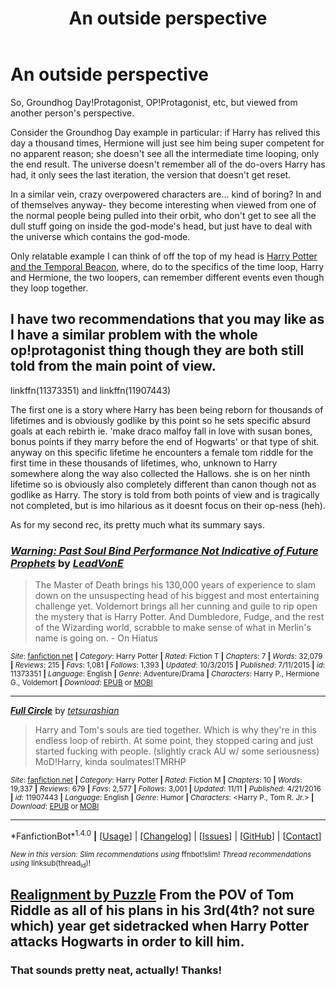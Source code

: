 #+TITLE: An outside perspective

* An outside perspective
:PROPERTIES:
:Author: totorox92
:Score: 12
:DateUnix: 1512261740.0
:DateShort: 2017-Dec-03
:FlairText: Request
:END:
So, Groundhog Day!Protagonist, OP!Protagonist, etc, but viewed from another person's perspective.

Consider the Groundhog Day example in particular: if Harry has relived this day a thousand times, Hermione will just see him being super competent for no apparent reason; she doesn't see all the intermediate time looping, only the end result. The universe doesn't remember all of the do-overs Harry has had, it only sees the last iteration, the version that doesn't get reset.

In a similar vein, crazy overpowered characters are... kind of boring? In and of themselves anyway- they become interesting when viewed from one of the normal people being pulled into their orbit, who don't get to see all the dull stuff going on inside the god-mode's head, but just have to deal with the universe which contains the god-mode.

Only relatable example I can think of off the top of my head is [[https://www.fanfiction.net/s/6517567/1/Harry-Potter-and-the-Temporal-Beacon][Harry Potter and the Temporal Beacon]], where, do to the specifics of the time loop, Harry and Hermione, the two loopers, can remember different events even though they loop together.


** I have two recommendations that you may like as I have a similar problem with the whole op!protagonist thing though they are both still told from the main point of view.

linkffn(11373351) and linkffn(11907443)

The first one is a story where Harry has been being reborn for thousands of lifetimes and is obviously godlike by this point so he sets specific absurd goals at each rebirth ie. 'make draco malfoy fall in love with susan bones, bonus points if they marry before the end of Hogwarts' or that type of shit. anyway on this specific lifetime he encounters a female tom riddle for the first time in these thousands of lifetimes, who, unknown to Harry somewhere along the way also collected the Hallows. she is on her ninth lifetime so is obviously also completely different than canon though not as godlike as Harry. The story is told from both points of view and is tragically not completed, but is imo hilarious as it doesnt focus on their op-ness (heh).

As for my second rec, its pretty much what its summary says.
:PROPERTIES:
:Author: BLACKtyler
:Score: 3
:DateUnix: 1512301538.0
:DateShort: 2017-Dec-03
:END:

*** [[http://www.fanfiction.net/s/11373351/1/][*/Warning: Past Soul Bind Performance Not Indicative of Future Prophets/*]] by [[https://www.fanfiction.net/u/6791440/LeadVonE][/LeadVonE/]]

#+begin_quote
  The Master of Death brings his 130,000 years of experience to slam down on the unsuspecting head of his biggest and most entertaining challenge yet. Voldemort brings all her cunning and guile to rip open the mystery that is Harry Potter. And Dumbledore, Fudge, and the rest of the Wizarding world, scrabble to make sense of what in Merlin's name is going on. - On Hiatus
#+end_quote

^{/Site/: [[http://www.fanfiction.net/][fanfiction.net]] *|* /Category/: Harry Potter *|* /Rated/: Fiction T *|* /Chapters/: 7 *|* /Words/: 32,079 *|* /Reviews/: 215 *|* /Favs/: 1,081 *|* /Follows/: 1,393 *|* /Updated/: 10/3/2015 *|* /Published/: 7/11/2015 *|* /id/: 11373351 *|* /Language/: English *|* /Genre/: Adventure/Drama *|* /Characters/: Harry P., Hermione G., Voldemort *|* /Download/: [[http://www.ff2ebook.com/old/ffn-bot/index.php?id=11373351&source=ff&filetype=epub][EPUB]] or [[http://www.ff2ebook.com/old/ffn-bot/index.php?id=11373351&source=ff&filetype=mobi][MOBI]]}

--------------

[[http://www.fanfiction.net/s/11907443/1/][*/Full Circle/*]] by [[https://www.fanfiction.net/u/5621751/tetsurashian][/tetsurashian/]]

#+begin_quote
  Harry and Tom's souls are tied together. Which is why they're in this endless loop of rebirth. At some point, they stopped caring and just started fucking with people. (slightly crack AU w/ some seriousness) MoD!Harry, kinda soulmates!TMRHP
#+end_quote

^{/Site/: [[http://www.fanfiction.net/][fanfiction.net]] *|* /Category/: Harry Potter *|* /Rated/: Fiction M *|* /Chapters/: 10 *|* /Words/: 19,337 *|* /Reviews/: 679 *|* /Favs/: 2,577 *|* /Follows/: 3,001 *|* /Updated/: 11/11 *|* /Published/: 4/21/2016 *|* /id/: 11907443 *|* /Language/: English *|* /Genre/: Humor *|* /Characters/: <Harry P., Tom R. Jr.> *|* /Download/: [[http://www.ff2ebook.com/old/ffn-bot/index.php?id=11907443&source=ff&filetype=epub][EPUB]] or [[http://www.ff2ebook.com/old/ffn-bot/index.php?id=11907443&source=ff&filetype=mobi][MOBI]]}

--------------

*FanfictionBot*^{1.4.0} *|* [[[https://github.com/tusing/reddit-ffn-bot/wiki/Usage][Usage]]] | [[[https://github.com/tusing/reddit-ffn-bot/wiki/Changelog][Changelog]]] | [[[https://github.com/tusing/reddit-ffn-bot/issues/][Issues]]] | [[[https://github.com/tusing/reddit-ffn-bot/][GitHub]]] | [[[https://www.reddit.com/message/compose?to=tusing][Contact]]]

^{/New in this version: Slim recommendations using/ ffnbot!slim! /Thread recommendations using/ linksub(thread_id)!}
:PROPERTIES:
:Author: FanfictionBot
:Score: 2
:DateUnix: 1512301557.0
:DateShort: 2017-Dec-03
:END:


** [[https://forums.spacebattles.com/threads/realignment-hp.351838/reader][Realignment by Puzzle]] From the POV of Tom Riddle as all of his plans in his 3rd(4th? not sure which) year get sidetracked when Harry Potter attacks Hogwarts in order to kill him.
:PROPERTIES:
:Author: dehue
:Score: 2
:DateUnix: 1512291294.0
:DateShort: 2017-Dec-03
:END:

*** That sounds pretty neat, actually! Thanks!
:PROPERTIES:
:Author: totorox92
:Score: 1
:DateUnix: 1512325650.0
:DateShort: 2017-Dec-03
:END:
